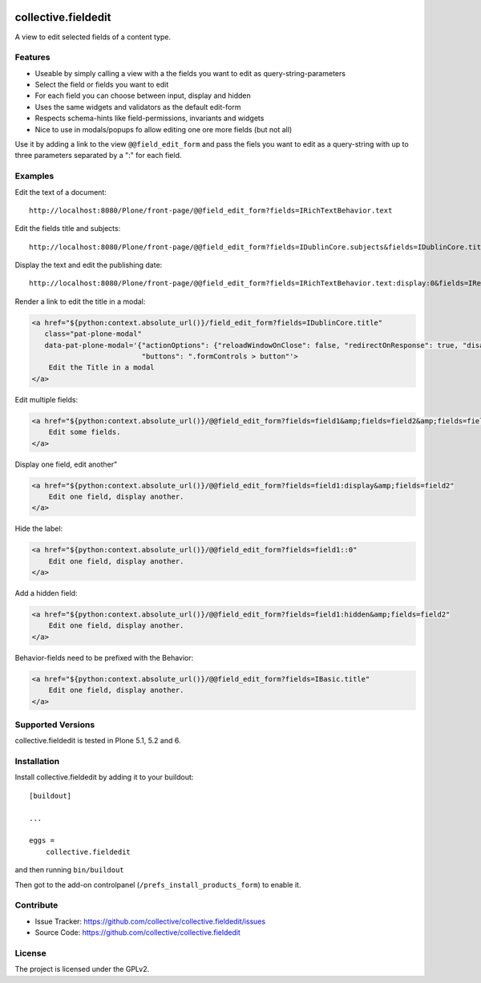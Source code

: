 .. This README is meant for consumption by humans and pypi. Pypi can render rst files so please do not use Sphinx features.
   If you want to learn more about writing documentation, please check out: http://docs.plone.org/about/documentation_styleguide.html
   This text does not appear on pypi or github. It is a comment.

.. image:: https://img.shields.io/pypi/v/collective.fieldedit.svg
    :target: https://pypi.python.org/pypi/collective.fieldedit/
    :alt: Latest Version

.. image:: https://img.shields.io/pypi/status/collective.fieldedit.svg
    :target: https://pypi.python.org/pypi/collective.fieldedit
    :alt: Egg Status

.. image:: https://img.shields.io/pypi/pyversions/collective.fieldedit.svg?style=plastic   :alt: Supported - Python Versions

.. image:: https://img.shields.io/pypi/l/collective.fieldedit.svg
    :target: https://pypi.python.org/pypi/collective.fieldedit/
    :alt: License


====================
collective.fieldedit
====================

A view to edit selected fields of a content type.


Features
--------

- Useable by simply calling a view with a the fields you want to edit as query-string-parameters
- Select the field or fields you want to edit
- For each field you can choose between input, display and hidden
- Uses the same widgets and validators as the default edit-form
- Respects schema-hints like field-permissions, invariants and widgets
- Nice to use in modals/popups fo allow editing one ore more fields (but not all)

Use it by adding a link to the view ``@@field_edit_form`` and pass the fiels you want to edit as a query-string with up to three parameters separated by a ":" for each field.


Examples
--------

Edit the text of a document::

    http://localhost:8080/Plone/front-page/@@field_edit_form?fields=IRichTextBehavior.text

Edit the fields title and subjects::

    http://localhost:8080/Plone/front-page/@@field_edit_form?fields=IDublinCore.subjects&fields=IDublinCore.title

Display the text and edit the publishing date::

    http://localhost:8080/Plone/front-page/@@field_edit_form?fields=IRichTextBehavior.text:display:0&fields=IRelatedItems.relatedItems

Render a link to edit the title in a modal:

.. code-block::

    <a href="${python:context.absolute_url()}/field_edit_form?fields=IDublinCore.title"
       class="pat-plone-modal"
       data-pat-plone-modal='{"actionOptions": {"reloadWindowOnClose": false, "redirectOnResponse": true, "disableAjaxFormSubmit": true},
                              "buttons": ".formControls > button"'>
        Edit the Title in a modal
    </a>

Edit multiple fields:

.. code-block::

    <a href="${python:context.absolute_url()}/@@field_edit_form?fields=field1&amp;fields=field2&amp;fields=field3"
        Edit some fields.
    </a>

Display one field, edit another"

.. code-block::

    <a href="${python:context.absolute_url()}/@@field_edit_form?fields=field1:display&amp;fields=field2"
        Edit one field, display another.
    </a>

Hide the label:

.. code-block::

    <a href="${python:context.absolute_url()}/@@field_edit_form?fields=field1::0"
        Edit one field, display another.
    </a>

Add a hidden field:

.. code-block::

    <a href="${python:context.absolute_url()}/@@field_edit_form?fields=field1:hidden&amp;fields=field2"
        Edit one field, display another.
    </a>

Behavior-fields need to be prefixed with the Behavior:

.. code-block::

    <a href="${python:context.absolute_url()}/@@field_edit_form?fields=IBasic.title"
        Edit one field, display another.
    </a>


Supported Versions
------------------

collective.fieldedit is tested in Plone 5.1, 5.2 and 6.


Installation
------------

Install collective.fieldedit by adding it to your buildout::

    [buildout]

    ...

    eggs =
        collective.fieldedit


and then running ``bin/buildout``

Then got to the add-on controlpanel (``/prefs_install_products_form``) to enable it.

Contribute
----------

- Issue Tracker: https://github.com/collective/collective.fieldedit/issues
- Source Code: https://github.com/collective/collective.fieldedit


License
-------

The project is licensed under the GPLv2.
